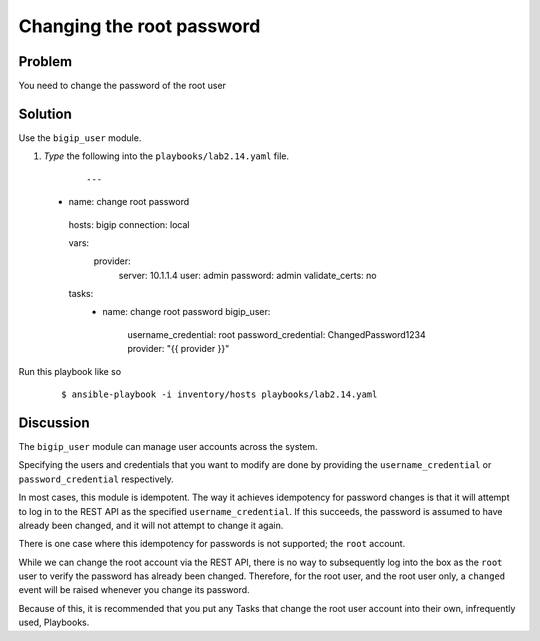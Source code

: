 Changing the root password
==========================

Problem
-------

You need to change the password of the root user

Solution
--------

Use the ``bigip_user`` module.

#. *Type* the following into the ``playbooks/lab2.14.yaml`` file.

  ::

   ---

 - name: change root password
  hosts: bigip
  connection: local

  vars: 
    provider: 
      server: 10.1.1.4
      user: admin
      password: admin
      validate_certs: no

  tasks: 
    - name: change root password
      bigip_user: 
        username_credential: root
        password_credential: ChangedPassword1234
        provider: "{{ provider }}"

Run this playbook like so

  ::

   $ ansible-playbook -i inventory/hosts playbooks/lab2.14.yaml

Discussion
----------

The ``bigip_user`` module can manage user accounts across the system.

Specifying the users and credentials that you want to modify are done by
providing the ``username_credential`` or ``password_credential`` respectively.

In most cases, this module is idempotent. The way it achieves idempotency
for password changes is that it will attempt to log in to the REST API as
the specified ``username_credential``. If this succeeds, the password is
assumed to have already been changed, and it will not attempt to change
it again.

There is one case where this idempotency for passwords is not supported; the
``root`` account.

While we can change the root account via the REST API, there is no way to
subsequently log into the box as the ``root`` user to verify the password has
already been changed. Therefore, for the root user, and the root user only,
a ``changed`` event will be raised whenever you change its password.

Because of this, it is recommended that you put any Tasks that change the
root user account into their own, infrequently used, Playbooks.